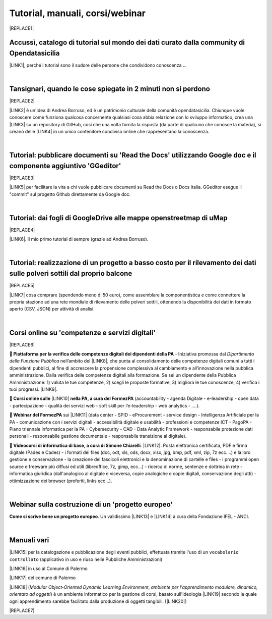 
.. _h7196c661d256872243e3e1746642226:

Tutorial, manuali, corsi/webinar
********************************


|REPLACE1|

.. _h40241d213d5b5c7b6935740233457b:

Accussì, catalogo di tutorial sul mondo dei dati curato dalla community di Opendatasicilia
==========================================================================================

\ |LINK1|\ , perché i tutorial sono il sudore delle persone che condividono conoscenza ...

|

.. _h6527707c271969926595f157a742026:

Tansignari, quando le cose spiegate in 2 minuti non si perdono
==============================================================


|REPLACE2|

\ |LINK2|\  è un'idea di Andrea Borruso, ed è un patrimonio culturale della comunità opendatasicilia. Chiunque vuole conoscere come funziona qualcosa concernente qualsiasi cosa abbia relazione con lo sviluppo informatico, crea una \ |LINK3|\  su un repository di GitHub, così che una volta fornita la risposta (da parte di qualcuno che conosce la materia), si creano delle \ |LINK4|\  in un unico contenitore condiviso online che rappresentano la conoscenza.

|

.. _h29f113a4f4d45f36e3f2041374d68:

Tutorial: pubblicare documenti su 'Read the Docs' utilizzando Google doc e il componente aggiuntivo 'GGeditor'
==============================================================================================================


|REPLACE3|

\ |LINK5|\  per facilitare la vita a chi vuole pubblicare documenti su Read the Docs o Docs Italia. GGeditor esegue il "commit" sul progetto Github direttamente da Google doc.

|

.. _h773b5f76543a1c2f18b2c6a47c7369:

Tutorial: dai fogli di GoogleDrive alle mappe openstreetmap di uMap
===================================================================


|REPLACE4|

\ |LINK6|\ . Il mio primo tutorial di sempre (grazie ad Andrea Borruso). 

|

.. _h5669247f50342a06a3e7195d141d68:

Tutorial: realizzazione di un progetto a basso costo per il rilevamento dei dati sulle polveri sottili dal proprio balcone
==========================================================================================================================


|REPLACE5|

\ |LINK7|\  cosa comprare (spendendo meno di 50 euro), come assemblare la componentistica e come connettere la propria stazione ad una rete mondiale di rilevamento delle polveri sottili, ottenendo la disponibilità dei dati in formato aperto (CSV, JSON) per attività di analisi.

|

.. _h1b2b62c3191c59497c4f545d49924:

Corsi online su 'competenze e servizi digitali'
===============================================


|REPLACE6|

\ |STYLE0|\  - Iniziativa promossa dal \ |STYLE1|\  nell’ambito del \ |LINK8|\ , che punta al consolidamento delle competenze digitali comuni a  tutti i dipendenti pubblici, al fine di accrescere la propensione complessiva al cambiamento e all’innovazione nella pubblica amministrazione. Dalla verifica delle competenze digitali alla formazione. Se sei un dipendente della Pubblica Amministrazione: 1) valuta le tue competenze, 2) scegli le proposte formative, 3) migliora le tue conoscenze, 4) verifica i tuoi progressi. \ |LINK9|\ .

\ |STYLE2|\  \ |LINK10|\  \ |STYLE3|\  (accountability - agenda Digitale - e-leadership - open data - partecipazione - qualità dei servizi web - soft skill per l’e-leadership - web analytics - ….).

\ |STYLE4|\  sui \ |LINK11|\  (data center - SPID - eProcurement - service design - Intelligenza Artificiale per la PA - comunicazione con i servizi digitali - accessibilità digitale e usabilità - professioni e competenze ICT - PagoPA - Piano triennale informatica per la PA - Cybersecurity - CAD - Data Analytic Framework - responsabile protezione dati personali - responsabile gestione documentale - responsabile transizione al digitale).

\ |STYLE5|\ . \ |LINK12|\ . Posta elettronica certificata, PDF e firma digitale (Pades e Cades) - i formati dei files (doc, odt, xls, ods, docx, xlsx, jpg, bmp, pdf, xml, zip, 7z ecc....) e la loro gestione e conservazione - la creazione dei fascicoli elettronici e la denominazione di cartelle e files - i programmi open source e freeware più diffusi ed utili (libreoffice, 7z, gimp, ecc...) - ricerca di norme, sentenze e dottrina in rete - informatica giuridica (dall'analogico al digitale e viceversa, copie analogiche e copie digitali, conservazione degli atti) - ottimizzazione dei browser (preferiti, links ecc...).

|

.. _h4c532ed753b3e587f215a596b72211f:

Webinar sulla costruzione di un 'progetto europeo'
==================================================

\ |STYLE6|\ . Un validissimo \ |LINK13|\  e \ |LINK14|\  a cura della Fondazione IFEL - ANCI.

|

.. _h505b6e366a7a5e6521631c4577585a:

Manuali vari 
=============

\ |LINK15|\  per la catalogazione e pubblicazione degli eventi pubblici, effettuata tramite l'uso di un ``vocabolario controllato`` (applicativo in uso e riuso nelle Pubbliche Amministrazioni)

\ |LINK16|\  in uso al Comune di Palermo

\ |LINK17|\  del comune di Palermo

\ |LINK18|\  (\ |STYLE7|\ , \ |STYLE8|\ ) è un ambiente informatico per la gestione di corsi, basato sull'ideologia \ |LINK19|\  secondo la quale ogni apprendimento sarebbe facilitato dalla produzione di oggetti tangibili. [\ |LINK20|\ ]


|REPLACE7|


.. bottom of content


.. |STYLE0| replace:: **🚶 Piattaforma per la verifica delle competenze digitali dei dipendenti della PA**

.. |STYLE1| replace:: *Dipartimento della Funzione Pubblica*

.. |STYLE2| replace:: **🚶 Corsi online sulle**

.. |STYLE3| replace:: **nella PA, a cura del FormezPA**

.. |STYLE4| replace:: **🚶 Webinar del FormezPA**

.. |STYLE5| replace:: **🚶 Videocorsi di informatica di base, a cura di Simone Chiarelli**

.. |STYLE6| replace:: **Come si scrive bene un progetto europeo**

.. |STYLE7| replace:: *Modular Object-Oriented Dynamic Learning Environment*

.. |STYLE8| replace:: *ambiente per l'apprendimento modulare, dinamico, orientato ad oggetti*


.. |REPLACE1| raw:: html

    <img src="https://raw.githubusercontent.com/cirospat/newproject/master/docs/static/chiavepertubi.jpg" width= 250 />
.. |REPLACE2| raw:: html

    <img src="http://tansignari.opendatasicilia.it/it/latest/_static/logo_desk.jpg" width=300 />
.. |REPLACE3| raw:: html

    <img src="https://ggeditor.readthedocs.io/en/latest/_images/index_1.png" width=350 />
.. |REPLACE4| raw:: html

    <img src="https://wiki.openstreetmap.org/w/images/8/8f/Umap_logo.svg" />
.. |REPLACE5| raw:: html

    <img src="https://cdn-images-1.medium.com/max/720/1*bHhhHgM6mW1EGze2X69BXg.png" width=300 />
.. |REPLACE6| raw:: html

    <p><a href="http://www.competenzedigitali.gov.it" target="_blank" rel="noopener" title="verifica delle competenze digitali"><img src="http://www.competenzedigitali.gov.it/typo3conf/ext/competenze/Resources/Public/Images/template/logo-competenze-digitali-pa.svg" width="180" /></a></p>
.. |REPLACE7| raw:: html

    <script id="dsq-count-scr" src="//guida-readthedocs.disqus.com/count.js" async></script>
    
    <div id="disqus_thread"></div>
    <script>
    
    /**
    *  RECOMMENDED CONFIGURATION VARIABLES: EDIT AND UNCOMMENT THE SECTION BELOW TO INSERT DYNAMIC VALUES FROM YOUR PLATFORM OR CMS.
    *  LEARN WHY DEFINING THESE VARIABLES IS IMPORTANT: https://disqus.com/admin/universalcode/#configuration-variables*/
    /*
    
    var disqus_config = function () {
    this.page.url = PAGE_URL;  // Replace PAGE_URL with your page's canonical URL variable
    this.page.identifier = PAGE_IDENTIFIER; // Replace PAGE_IDENTIFIER with your page's unique identifier variable
    };
    */
    (function() { // DON'T EDIT BELOW THIS LINE
    var d = document, s = d.createElement('script');
    s.src = 'https://guida-readthedocs.disqus.com/embed.js';
    s.setAttribute('data-timestamp', +new Date());
    (d.head || d.body).appendChild(s);
    })();
    </script>
    <noscript>Please enable JavaScript to view the <a href="https://disqus.com/?ref_noscript">comments powered by Disqus.</a></noscript>

.. |LINK1| raw:: html

    <a href="http://accussi.opendatasicilia.it/" target="_blank">Accussì - catalogo di Tutorial</a>

.. |LINK2| raw:: html

    <a href="http://tansignari.opendatasicilia.it" target="_blank">Tansignari</a>

.. |LINK3| raw:: html

    <a href="https://github.com/opendatasicilia/tansignari/issues" target="_blank">issue</a>

.. |LINK4| raw:: html

    <a href="https://github.com/opendatasicilia/tansignari/tree/master/ricette" target="_blank">ricette</a>

.. |LINK5| raw:: html

    <a href="http://googledocs.readthedocs.io" target="_blank">Un componente aggiuntivo (GGeditor)</a>

.. |LINK6| raw:: html

    <a href="http://cirospat.readthedocs.io/it/latest/tutorial-googledrive-to-umap.html" target="_blank">Creare mappe su UMAP che si aggiornano automaticamente dai fogli spreadsheet di Google Drive</a>

.. |LINK7| raw:: html

    <a href="https://medium.com/@cirospat/realizzazione-di-un-progetto-low-cost-per-il-rilevamento-dati-delle-polveri-sottili-dal-proprio-e85188d9ad0" target="_blank">Un tutorial che spiega nel dettaglio</a>

.. |LINK8| raw:: html

    <a href="http://www.pongovernance1420.gov.it/" target="_blank">Programma Operativo Nazionale “Governance e Capacità Istituzionale 2014-2020"</a>

.. |LINK9| raw:: html

    <a href="http://www.competenzedigitali.gov.it" target="_blank">Link alla piattaforma online per le "competenze digitali" a cura della Funzione Pubblica</a>

.. |LINK10| raw:: html

    <a href="http://formazione.formez.it/content/corsi-online-competenze-digitali" target="_blank">competenze digitali</a>

.. |LINK11| raw:: html

    <a href="http://eventipa.formez.it/progetto-formez-dettaglio-ms/17436" target="_blank">servizi digitali - Italia Login</a>

.. |LINK12| raw:: html

    <a href="https://www.youtube.com/playlist?list=PLnc9N-ztTF5fxGBBYR1JDpd_VoAyJ_H2p" target="_blank">Link</a>

.. |LINK13| raw:: html

    <a href="https://www.fondazioneifel.it/documenti-e-pubblicazioni/item/9640-video-come-si-scrive-bene-un-progetto-europeo" target="_blank">Webinar</a>

.. |LINK14| raw:: html

    <a href="https://www.fondazioneifel.it/documenti-e-pubblicazioni/item/9639-slide-come-si-scrive-bene-un-progetto-europeo" target="_blank">Materiali didattici</a>

.. |LINK15| raw:: html

    <a href="http://manuale-openagenda.readthedocs.io" target="_blank">Manuale d'uso dell'applicativo Open Agenda</a>

.. |LINK16| raw:: html

    <a href="http://libro-firma.readthedocs.io" target="_blank">Manuale d'uso dell'applicativo Libro Firma</a>

.. |LINK17| raw:: html

    <a href="http://upload-dataset-comunepalermo.readthedocs.io" target="_blank">Manuale per il caricamento dei dataset sul portale open data</a>

.. |LINK18| raw:: html

    <a href="https://cirospat.readthedocs.io/it/latest/come-usare-Moodle.html" target="_blank">Guida in italiano all'uso degli strumenti di Moodle, a cura del FormezPA</a>

.. |LINK19| raw:: html

    <a href="https://it.wikipedia.org/wiki/Costruzionismo_(teoria_dell%27apprendimento)" target="_blank">costruzionista</a>

.. |LINK20| raw:: html

    <a href="https://it.wikipedia.org/wiki/Moodle" target="_blank">Definizione di Wikipedia</a>

